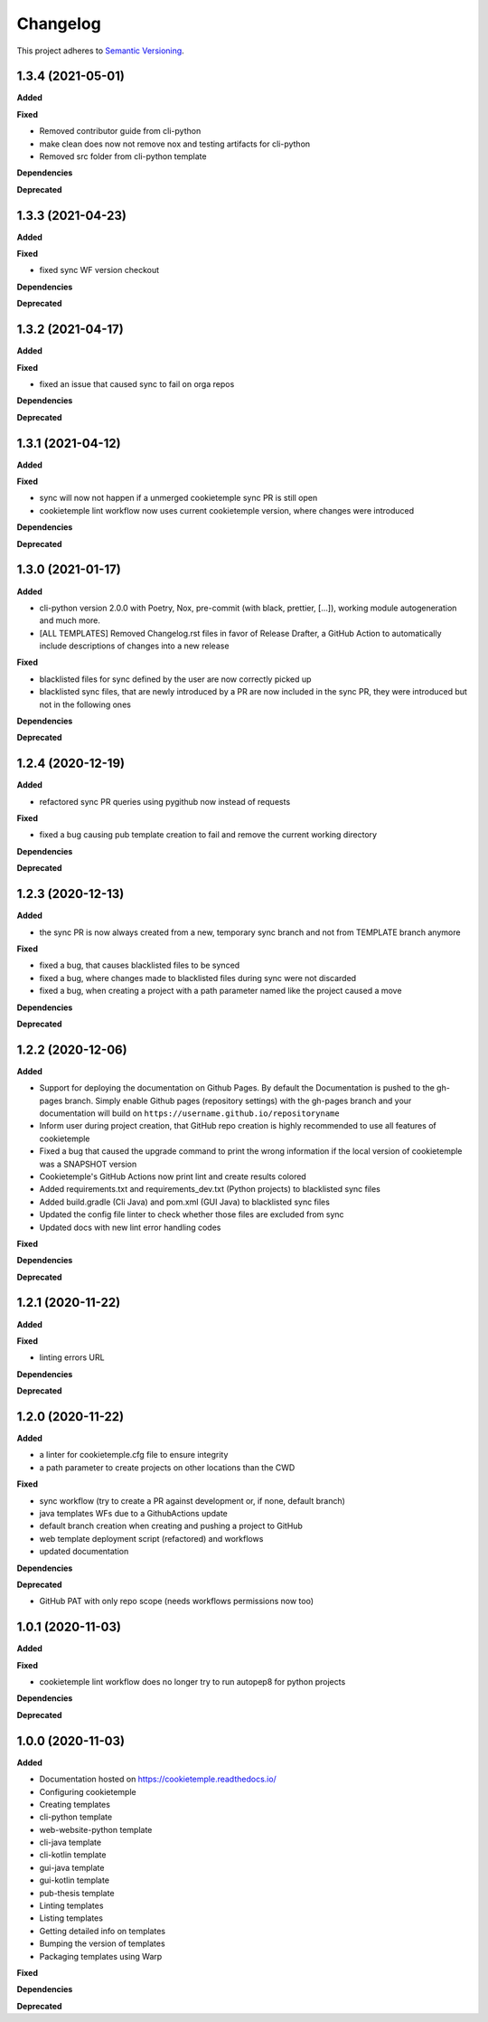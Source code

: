 .. _changelog_f:

==========
Changelog
==========

This project adheres to `Semantic Versioning <https://semver.org/>`_.

1.3.4 (2021-05-01)
------------------

**Added**

**Fixed**

* Removed contributor guide from cli-python
* make clean does now not remove nox and testing artifacts for cli-python
* Removed src folder from cli-python template

**Dependencies**

**Deprecated**

1.3.3 (2021-04-23)
------------------

**Added**

**Fixed**

* fixed sync WF version checkout

**Dependencies**

**Deprecated**

1.3.2 (2021-04-17)
------------------

**Added**

**Fixed**

* fixed an issue that caused sync to fail on orga repos

**Dependencies**

**Deprecated**

1.3.1 (2021-04-12)
------------------

**Added**

**Fixed**

* sync will now not happen if a unmerged cookietemple sync PR is still open
* cookietemple lint workflow now uses current cookietemple version, where changes were introduced

**Dependencies**

**Deprecated**



1.3.0 (2021-01-17)
------------------

**Added**

* cli-python version 2.0.0 with Poetry, Nox, pre-commit (with black, prettier, [...]), working module autogeneration and much more.
* [ALL TEMPLATES] Removed Changelog.rst files in favor of Release Drafter, a GitHub Action to automatically include descriptions of changes into a new release

**Fixed**

* blacklisted files for sync defined by the user are now correctly picked up
* blacklisted sync files, that are newly introduced by a PR are now included in the sync PR, they were introduced but not in the following ones

**Dependencies**

**Deprecated**


1.2.4 (2020-12-19)
------------------

**Added**

* refactored sync PR queries using pygithub now instead of requests

**Fixed**

* fixed a bug causing pub template creation to fail and remove the current working directory

**Dependencies**

**Deprecated**


1.2.3 (2020-12-13)
------------------

**Added**

* the sync PR is now always created from a new, temporary sync branch and not from TEMPLATE branch anymore

**Fixed**

* fixed a bug, that causes blacklisted files to be synced
* fixed a bug, where changes made to blacklisted files during sync were not discarded
* fixed a bug, when creating a project with a path parameter named like the project caused a move

**Dependencies**

**Deprecated**


1.2.2 (2020-12-06)
------------------

**Added**

* Support for deploying the documentation on Github Pages. By default the Documentation is pushed to the gh-pages branch.
  Simply enable Github pages (repository settings) with the gh-pages branch and your documentation will build on ``https://username.github.io/repositoryname``
* Inform user during project creation, that GitHub repo creation is highly recommended to use all features of cookietemple
* Fixed a bug that caused the upgrade command to print the wrong information if the local version of cookietemple was a SNAPSHOT version
* Cookietemple's GitHub Actions now print lint and create results colored
* Added requirements.txt and requirements_dev.txt (Python projects) to blacklisted sync files
* Added build.gradle (Cli Java) and pom.xml (GUI Java) to blacklisted sync files
* Updated the config file linter to check whether those files are excluded from sync
* Updated docs with new lint error handling codes

**Fixed**

**Dependencies**

**Deprecated**


1.2.1 (2020-11-22)
------------------

**Added**

**Fixed**

* linting errors URL

**Dependencies**

**Deprecated**


1.2.0 (2020-11-22)
------------------

**Added**

* a linter for cookietemple.cfg file to ensure integrity
* a path parameter to create projects on other locations than the CWD

**Fixed**

* sync workflow (try to create a PR against development or, if none, default branch)
* java templates WFs due to a GithubActions update
* default branch creation when creating and pushing a project to GitHub
* web template deployment script (refactored) and workflows
* updated documentation

**Dependencies**

**Deprecated**

* GitHub PAT with only repo scope (needs workflows permissions now too)


1.0.1 (2020-11-03)
------------------

**Added**

**Fixed**

* cookietemple lint workflow does no longer try to run autopep8 for python projects

**Dependencies**

**Deprecated**


1.0.0 (2020-11-03)
------------------

**Added**

* Documentation hosted on https://cookietemple.readthedocs.io/
* Configuring cookietemple

* Creating templates
* cli-python template
* web-website-python template
* cli-java template
* cli-kotlin template
* gui-java template
* gui-kotlin template
* pub-thesis template

* Linting templates
* Listing templates
* Getting detailed info on templates
* Bumping the version of templates
* Packaging templates using Warp

**Fixed**

**Dependencies**

**Deprecated**
